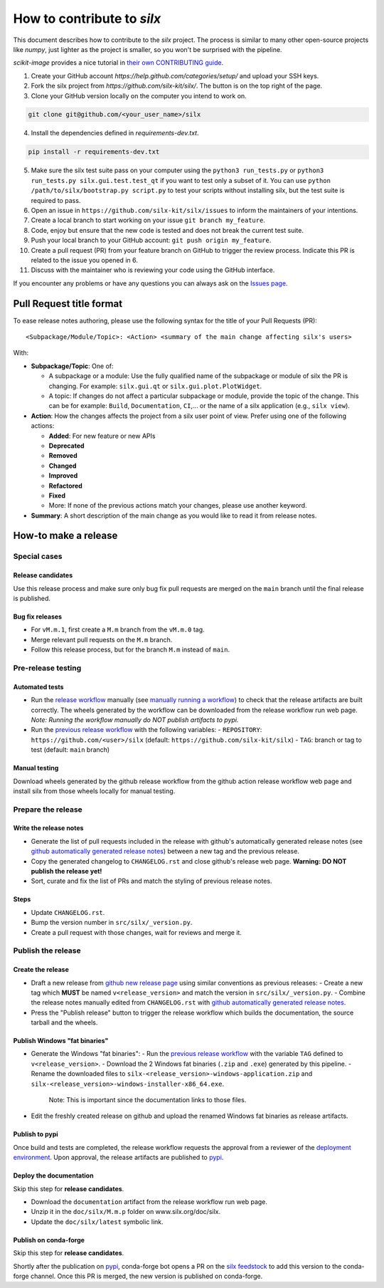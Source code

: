 How to contribute to *silx*
===========================

This document describes how to contribute to the *silx* project.
The process is similar to many other open-source projects like *numpy*, just lighter as the project is smaller, so you won't be surprised with the pipeline.

*scikit-image* provides a nice tutorial in `their own CONTRIBUTING guide`_.


1. Create your GitHub account `https://help.github.com/categories/setup/`
   and upload your SSH keys.

2. Fork the silx project from `https://github.com/silx-kit/silx/`.
   The button is on the top right of the page.

3. Clone your GitHub version locally on the computer you intend to work on.

.. code-block:: bash

   git clone git@github.com/<your_user_name>/silx

4. Install the dependencies defined in *requirements-dev.txt*.

.. code-block:: bash

   pip install -r requirements-dev.txt

5. Make sure the silx test suite pass on your computer using the ``python3 run_tests.py`` or
   ``python3 run_tests.py silx.gui.test.test_qt`` if you want to test only a subset of it. 
   You can use ``python /path/to/silx/bootstrap.py script.py`` to test your scripts without
   installing silx, but the test suite is required to pass.

6. Open an issue in ``https://github.com/silx-kit/silx/issues`` to inform the
   maintainers of your intentions.

7. Create a local branch to start working on your issue ``git branch my_feature``.

8. Code, enjoy but ensure that the new code is tested and does not break
   the current test suite.

9. Push your local branch to your GitHub account: ``git push origin my_feature``.

10. Create a pull request (PR) from your feature branch on GitHub to trigger
    the review process. Indicate this PR is related to the issue you opened in 6.

11. Discuss with the maintainer who is reviewing your code using the GitHub interface.

If you encounter any problems or have any questions you can always ask on the `Issues page`_.


Pull Request title format
-------------------------

To ease release notes authoring, please use the following syntax for the title of your Pull Requests (PR)::

  <Subpackage/Module/Topic>: <Action> <summary of the main change affecting silx's users>


With:

- **Subpackage/Topic**: One of:

  - A subpackage or a module: Use the fully qualified name of the subpackage or module of silx the PR is changing.
    For example: ``silx.gui.qt`` or ``silx.gui.plot.PlotWidget``.
  - A topic: If changes do not affect a particular subpackage or module, provide the topic of the change.
    This can be for example: ``Build``, ``Documentation``, ``CI``,... or the name of a silx application (e.g., ``silx view``).

- **Action**: How the changes affects the project from a silx user point of view.
  Prefer using one of the following actions:

  - **Added**: For new feature or new APIs
  - **Deprecated**
  - **Removed**
  - **Changed**
  - **Improved**
  - **Refactored**
  - **Fixed**
  - More: If none of the previous actions match your changes, please use another keyword.

- **Summary**: A short description of the main change as you would like to read it from release notes.

.. _their own CONTRIBUTING guide: https://github.com/scikit-image/scikit-image/blob/3736339272b9d129f98fc723b508ac5490c171fa/CONTRIBUTING.rst
.. _Issues page: https://github.com/silx-kit/silx/issues

How-to make a release
---------------------

Special cases
+++++++++++++

Release candidates
..................

Use this release process and make sure only bug fix pull requests are merged on the ``main`` branch until the final release is published.

Bug fix releases
................

- For ``vM.m.1``, first create a ``M.m`` branch from the ``vM.m.0`` tag.
- Merge relevant pull requests on the ``M.m`` branch.
- Follow this release process, but for the branch ``M.m`` instead of ``main``.

Pre-release testing
+++++++++++++++++++

Automated tests
...............

- Run the `release workflow`_ manually (see `manually running a workflow`_) to check that the release artifacts are built correctly.
  The wheels generated by the workflow can be downloaded from the release workflow run web page.
  *Note: Running the workflow manually do NOT publish artifacts to pypi.*

- Run the `previous release workflow`_ with the following variables:
  - ``REPOSITORY``: ``https://github.com/<user>/silx`` (default: ``https://github.com/silx-kit/silx``)
  - ``TAG``: branch or tag to test (default: ``main`` branch)

Manual testing
..............

Download wheels generated by the github release workflow from the github action release workflow web page and install silx from those wheels locally for manual testing.

Prepare the release
+++++++++++++++++++

Write the release notes
.......................

- Generate the list of pull requests included in the release with github's automatically generated release notes (see `github automatically generated release notes`_) between a new tag and the previous release.
- Copy the generated changelog to ``CHANGELOG.rst`` and close github's release web page.
  **Warning: DO NOT publish the release yet!**
- Sort, curate and fix the list of PRs and match the styling of previous release notes.

Steps
.....

- Update ``CHANGELOG.rst``.
- Bump the version number in ``src/silx/_version.py``.
- Create a pull request with those changes, wait for reviews and merge it.

Publish the release
+++++++++++++++++++

Create the release
..................

* Draft a new release from `github new release page`_ using similar conventions as previous releases:
  - Create a new tag which **MUST** be named ``v<release_version>`` and match the version in ``src/silx/_version.py``.
  - Combine the release notes manually edited from ``CHANGELOG.rst`` with `github automatically generated release notes`_.
* Press the "Publish release" button to trigger the release workflow which builds the documentation, the source tarball and the wheels.

Publish Windows "fat binaries"
..............................

* Generate the Windows "fat binaries":
  - Run the `previous release workflow`_ with the variable ``TAG`` defined to ``v<release_version>``.
  - Download the 2 Windows fat binaries (``.zip`` and ``.exe``) generated by this pipeline.
  - Rename the downloaded files to ``silx-<release_version>-windows-application.zip`` and ``silx-<release_version>-windows-installer-x86_64.exe``.
    Note: This is important since the documentation links to those files.
*  Edit the freshly created release on github and upload the renamed Windows fat binaries as release artifacts.

Publish to pypi
...............

Once build and tests are completed, the release workflow requests the approval from a reviewer of the `deployment environment`_.
Upon approval, the release artifacts are published to `pypi`_.

Deploy the documentation
........................

Skip this step for **release candidates**.

- Download the ``documentation`` artifact from the release workflow run web page.
- Unzip it in the ``doc/silx/M.m.p`` folder on www.silx.org/doc/silx.
- Update the ``doc/silx/latest`` symbolic link.

Publish on conda-forge
......................

Skip this step for **release candidates**.

Shortly after the publication on `pypi`_, conda-forge bot opens a PR on the `silx feedstock`_ to add this version to the conda-forge channel.
Once this PR is merged, the new version is published on conda-forge.

.. _release workflow: https://github.com/silx-kit/silx/actions/workflows/release.yml
.. _manually running a workflow: https://docs.github.com/en/actions/using-workflows/manually-running-a-workflow
.. _github new release page: https://github.com/silx-kit/silx/releases/new
.. _github automatically generated release notes: https://docs.github.com/en/repositories/releasing-projects-on-github/automatically-generated-release-notes#creating-automatically-generated-release-notes-for-a-new-release
.. _previous release workflow: https://gitlab.esrf.fr/silx/bob/silx/-/pipelines/new
.. _deployment environment: https://github.com/silx-kit/silx/settings/environments
.. _pypi: https://pypi.org/project/silx/
.. _silx feedstock: https://github.com/conda-forge/silx-feedstock
